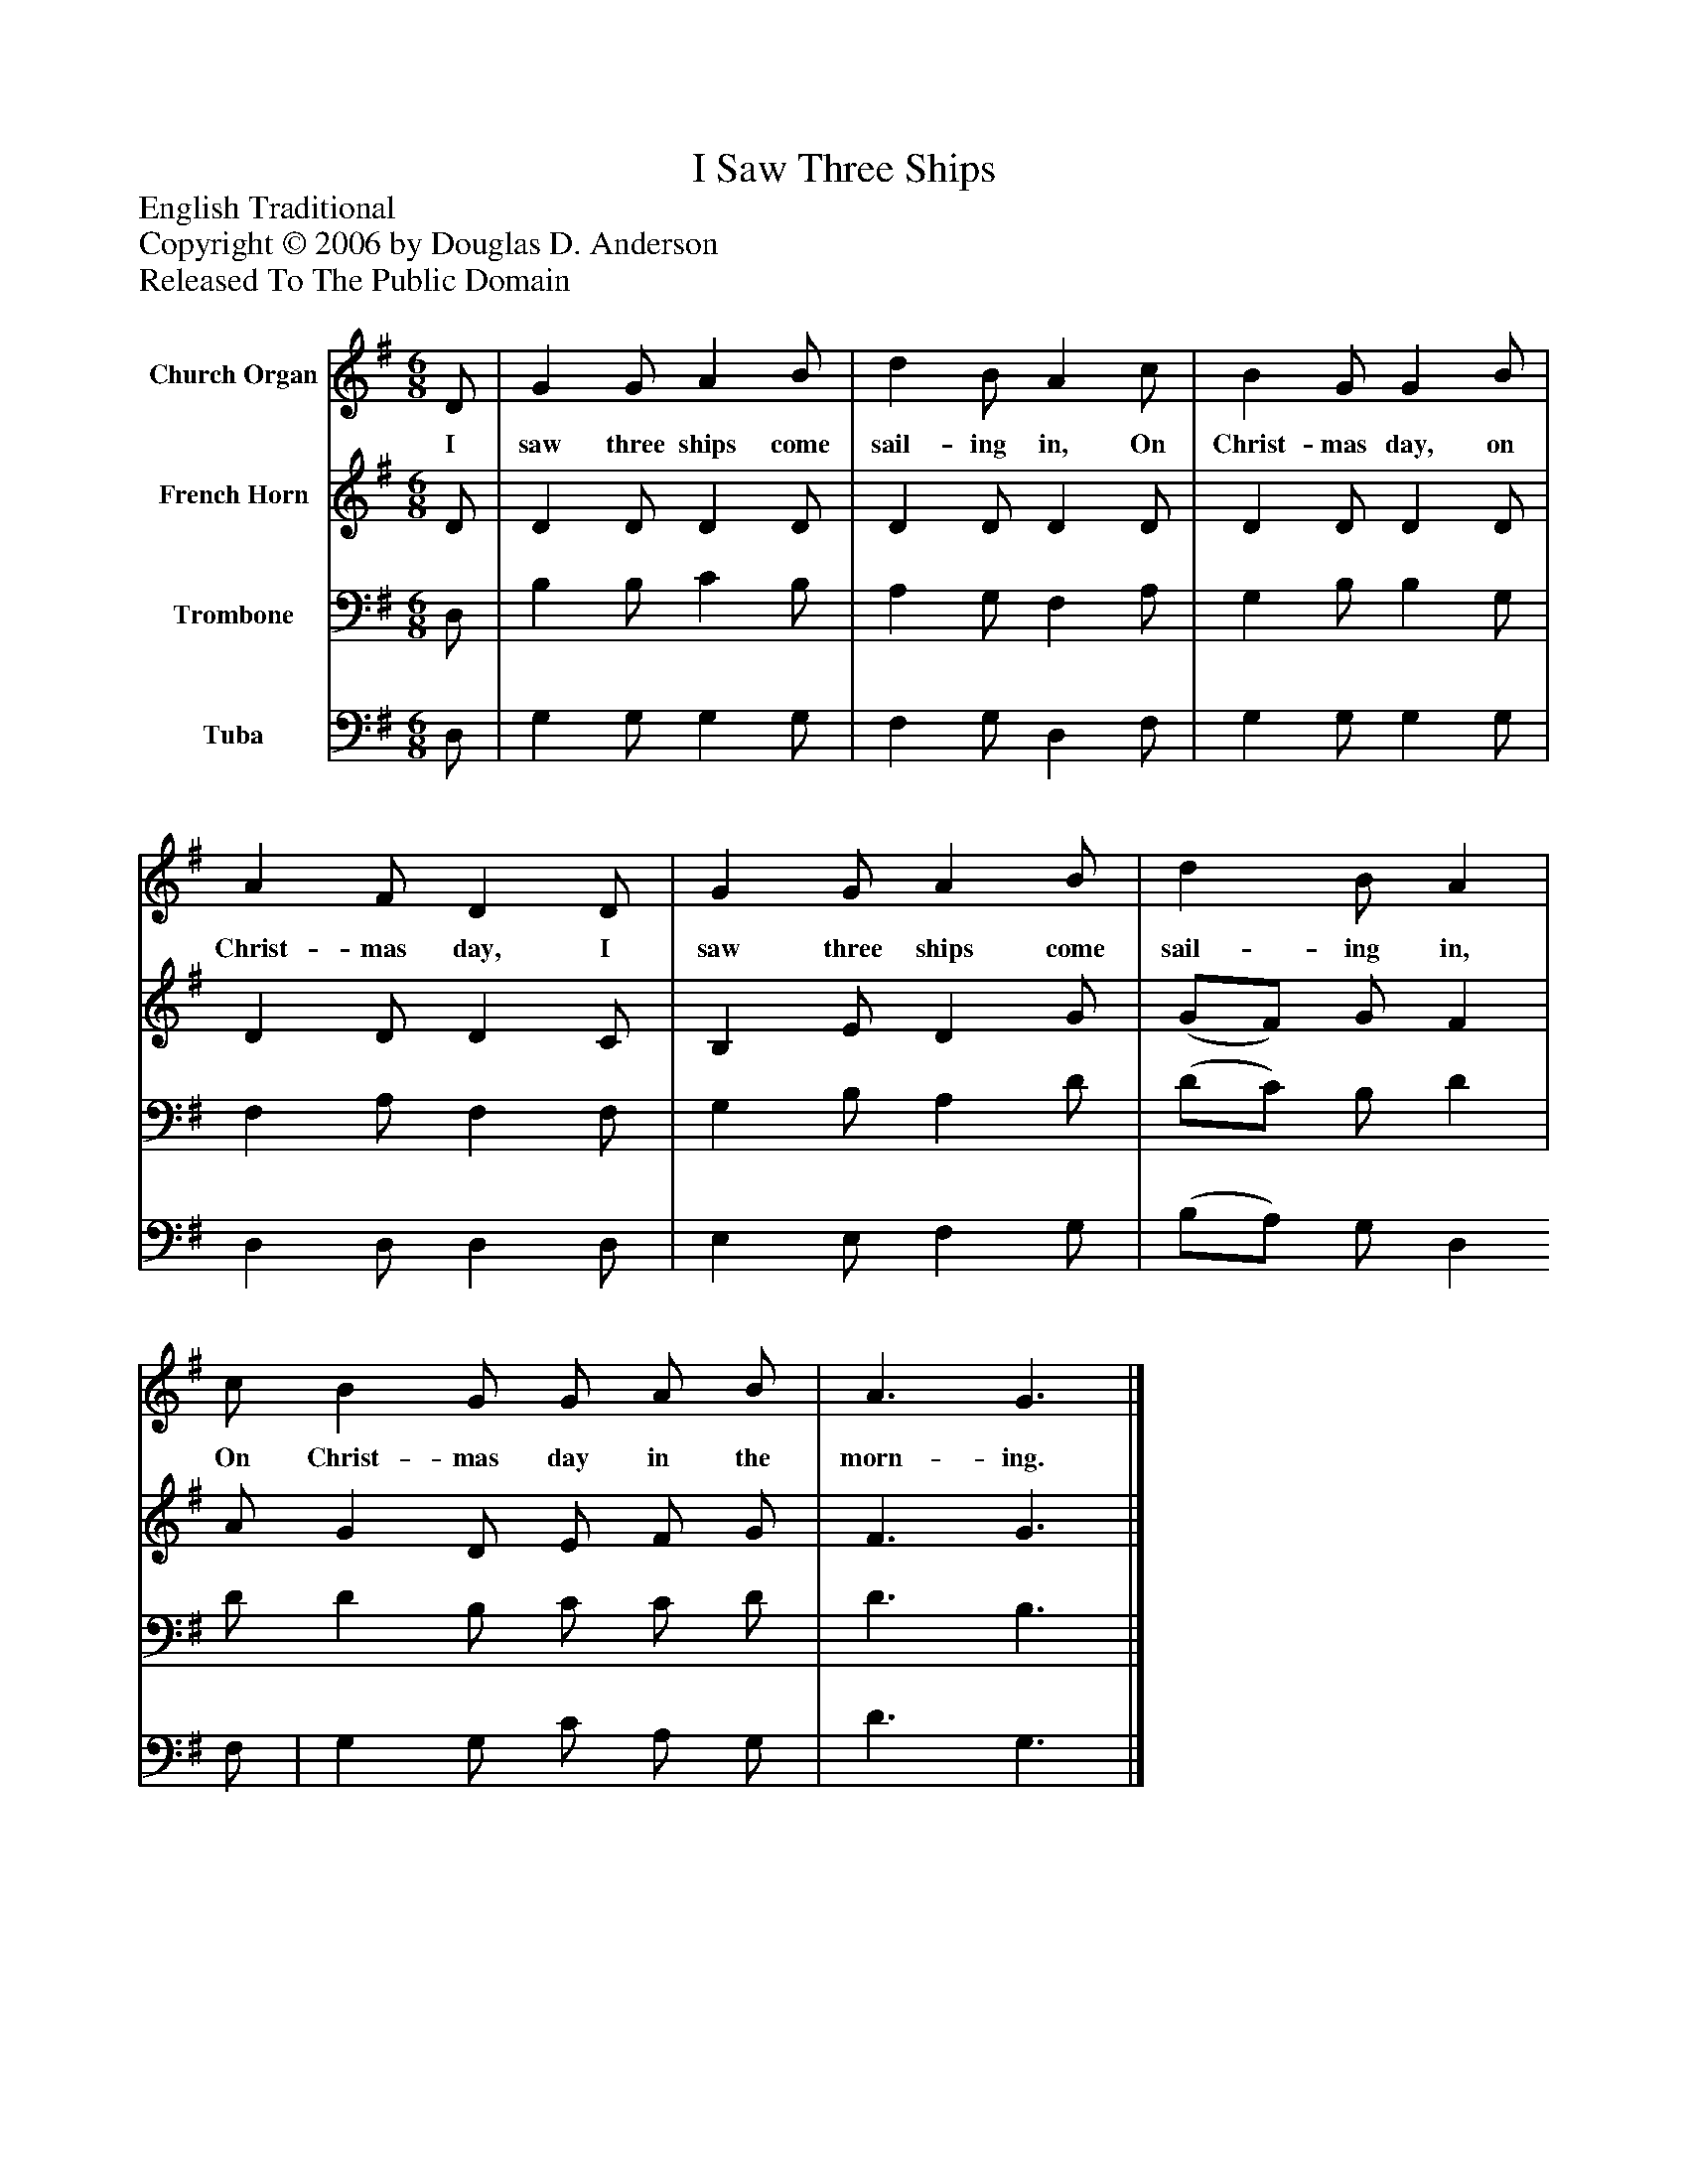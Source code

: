 %%abc-creator mxml2abc 1.4
%%abc-version 2.0
%%continueall true
%%titletrim true
%%titleformat A-1 T C1, Z-1, S-1
X: 0
T: I Saw Three Ships
Z: English Traditional
Z: Copyright © 2006 by Douglas D. Anderson
Z: Released To The Public Domain
L: 1/4
M: 6/8
V: P1 name="Church Organ"
%%MIDI program 1 19
V: P2 name="French Horn"
%%MIDI program 2 60
V: P3 name="Trombone"
%%MIDI program 3 57
V: P4 name="Tuba"
%%MIDI program 4 58
K: G
[V: P1]  D/ | G G/ A B/ | d B/ A c/ | B G/ G B/ | A F/ D D/ | G G/ A B/ | d B/ A | c/ B G/ G/ A/ B/ | A3/ G3/|]
w: I saw three ships come sail- ing in, On Christ- mas day, on Christ- mas day, I saw three ships come sail- ing in, On Christ- mas day in the morn- ing.
[V: P2]  D/ | D D/ D D/ | D D/ D D/ | D D/ D D/ | D D/ D C/ | B, E/ D G/ | (G/F/) G/ F | A/ G D/ E/ F/ G/ | F3/ G3/|]
[V: P3]  D,/ | B, B,/ C B,/ | A, G,/ F, A,/ | G, B,/ B, G,/ | F, A,/ F, F,/ | G, B,/ A, D/ | (D/C/) B,/ D | D/ D B,/ C/ C/ D/ | D3/ B,3/|]
[V: P4]  D,/ | G, G,/ G, G,/ | F, G,/ D, F,/ | G, G,/ G, G,/ | D, D,/ D, D,/ | E, E,/ F, G,/ | (B,/A,/) G,/ D, F,/ | G, G,/ C/ A,/ G,/ | D3/ G,3/|]


